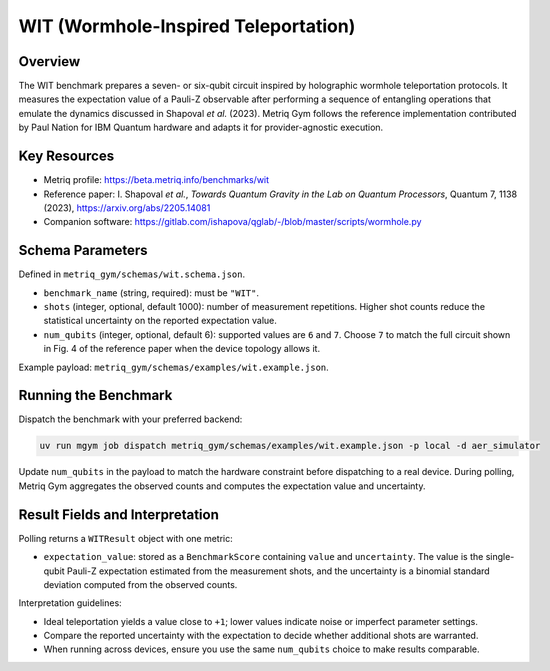 WIT (Wormhole-Inspired Teleportation)
====================================

Overview
--------

The WIT benchmark prepares a seven- or six-qubit circuit inspired by holographic wormhole
teleportation protocols. It measures the expectation value of a Pauli-Z observable after
performing a sequence of entangling operations that emulate the dynamics discussed in
Shapoval *et al.* (2023). Metriq Gym follows the reference implementation contributed by
Paul Nation for IBM Quantum hardware and adapts it for provider-agnostic execution.


Key Resources
-------------

- Metriq profile: https://beta.metriq.info/benchmarks/wit
- Reference paper: I. Shapoval *et al.*, *Towards Quantum Gravity in the Lab on Quantum Processors*,
  Quantum 7, 1138 (2023), https://arxiv.org/abs/2205.14081
- Companion software: https://gitlab.com/ishapova/qglab/-/blob/master/scripts/wormhole.py


Schema Parameters
-----------------

Defined in ``metriq_gym/schemas/wit.schema.json``.

- ``benchmark_name`` (string, required): must be ``"WIT"``.
- ``shots`` (integer, optional, default 1000): number of measurement repetitions. Higher shot
  counts reduce the statistical uncertainty on the reported expectation value.
- ``num_qubits`` (integer, optional, default 6): supported values are ``6`` and ``7``. Choose ``7``
  to match the full circuit shown in Fig. 4 of the reference paper when the device topology allows
  it.

Example payload: ``metriq_gym/schemas/examples/wit.example.json``.


Running the Benchmark
---------------------

Dispatch the benchmark with your preferred backend:

.. code-block:: sh

   uv run mgym job dispatch metriq_gym/schemas/examples/wit.example.json -p local -d aer_simulator

Update ``num_qubits`` in the payload to match the hardware constraint before dispatching to a real
device. During polling, Metriq Gym aggregates the observed counts and computes the expectation
value and uncertainty.


Result Fields and Interpretation
--------------------------------

Polling returns a ``WITResult`` object with one metric:

- ``expectation_value``: stored as a ``BenchmarkScore`` containing ``value`` and ``uncertainty``.
  The value is the single-qubit Pauli-Z expectation estimated from the measurement shots, and the
  uncertainty is a binomial standard deviation computed from the observed counts.

Interpretation guidelines:

- Ideal teleportation yields a value close to ``+1``; lower values indicate noise or imperfect
  parameter settings.
- Compare the reported uncertainty with the expectation to decide whether additional shots are
  warranted.
- When running across devices, ensure you use the same ``num_qubits`` choice to make results
  comparable.
